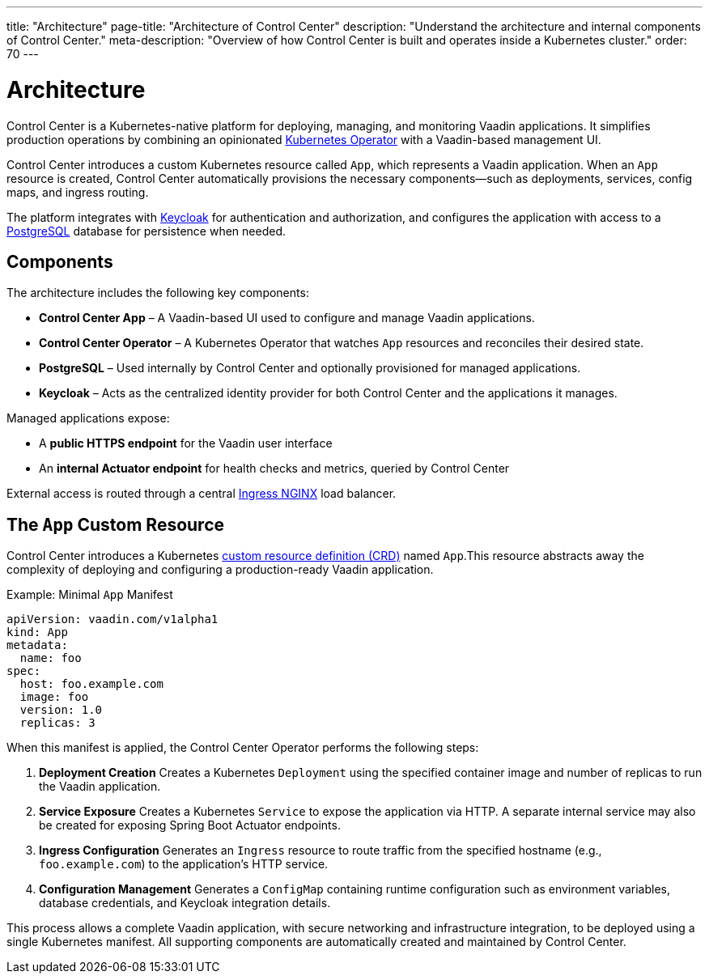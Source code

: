 ---
title: "Architecture"
page-title: "Architecture of Control Center"
description: "Understand the architecture and internal components of Control Center."
meta-description: "Overview of how Control Center is built and operates inside a Kubernetes cluster."
order: 70
---

= Architecture

Control Center is a Kubernetes-native platform for deploying, managing, and monitoring Vaadin applications. It simplifies production operations by combining an opinionated link:https://kubernetes.io/docs/concepts/extend-kubernetes/operator/[Kubernetes Operator,window=read-later] with a Vaadin-based management UI.

Control Center introduces a custom Kubernetes resource called `App`, which represents a Vaadin application. When an `App` resource is created, Control Center automatically provisions the necessary components—such as deployments, services, config maps, and ingress routing.

The platform integrates with link:https://www.keycloak.org/[Keycloak,window=read-later] for authentication and authorization, and configures the application with access to a link:https://www.postgresql.org/[PostgreSQL,window=read-later] database for persistence when needed.

== Components

The architecture includes the following key components:

* **Control Center App** – A Vaadin-based UI used to configure and manage Vaadin applications.
* **Control Center Operator** – A Kubernetes Operator that watches `App` resources and reconciles their desired state.
* **PostgreSQL** – Used internally by Control Center and optionally provisioned for managed applications.
* **Keycloak** – Acts as the centralized identity provider for both Control Center and the applications it manages.

Managed applications expose:

* A **public HTTPS endpoint** for the Vaadin user interface
* An **internal Actuator endpoint** for health checks and metrics, queried by Control Center

External access is routed through a central link:https://kubernetes.github.io/ingress-nginx/[Ingress NGINX,window=read-later] load balancer.

[#_the_app_custom_resource]
== The `App` Custom Resource

Control Center introduces a Kubernetes link:https://kubernetes.io/docs/concepts/extend-kubernetes/api-extension/custom-resources/[custom resource definition (CRD),window=read-later] named `App`.This resource abstracts away the complexity of deploying and configuring a production-ready Vaadin application.

.Example: Minimal `App` Manifest
[source,yaml]
----
apiVersion: vaadin.com/v1alpha1
kind: App
metadata:
  name: foo
spec:
  host: foo.example.com
  image: foo
  version: 1.0
  replicas: 3
----

When this manifest is applied, the Control Center Operator performs the following steps:

. **Deployment Creation**
Creates a Kubernetes `Deployment` using the specified container image and number of replicas to run the Vaadin application.

. **Service Exposure**
Creates a Kubernetes `Service` to expose the application via HTTP. A separate internal service may also be created for exposing Spring Boot Actuator endpoints.

. **Ingress Configuration**
Generates an `Ingress` resource to route traffic from the specified hostname (e.g., `foo.example.com`) to the application’s HTTP service.

. **Configuration Management**
Generates a `ConfigMap` containing runtime configuration such as environment variables, database credentials, and Keycloak integration details.

This process allows a complete Vaadin application, with secure networking and infrastructure integration, to be deployed using a single Kubernetes manifest. All supporting components are automatically created and maintained by Control Center.
